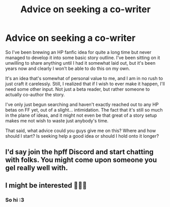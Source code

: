 #+TITLE: Advice on seeking a co-writer

* Advice on seeking a co-writer
:PROPERTIES:
:Author: CarlosMartinEdward
:Score: 1
:DateUnix: 1563054132.0
:DateShort: 2019-Jul-14
:FlairText: Misc
:END:
So I've been brewing an HP fanfic idea for quite a long time but never managed to develop it into some basic story outline. I've been sitting on it unwilling to share anything until I had it somewhat laid out, but it's been years now and clearly I won't be able to do this on my own.

It's an idea that's somewhat of personal value to me, and I am in no rush to just craft it carelessly. Still, I realized that if I wish to ever make it happen, I'll need some other input. Not just a beta reader, but rather someone to actually co-author the story.

I've only just begun searching and haven't exactly reached out to any HP betas on FF yet, out of a slight... intimidation. The fact that it's still so much in the plane of ideas, and it might not even be that great of a story setup makes me not wish to waste just anybody's time.

That said, what advice could you guys give me on this? Where and how should I start? Is seeking help a good idea or should I hold onto it longer?


** I'd say join the hpff Discord and start chatting with folks. You might come upon someone you gel really well with.
:PROPERTIES:
:Author: jenorama_CA
:Score: 3
:DateUnix: 1563060495.0
:DateShort: 2019-Jul-14
:END:


** I might be interested 🙋🏿‍♀️
:PROPERTIES:
:Author: Lucille_Madras
:Score: 2
:DateUnix: 1563069025.0
:DateShort: 2019-Jul-14
:END:

*** So hi :3
:PROPERTIES:
:Author: CarlosMartinEdward
:Score: 1
:DateUnix: 1564900296.0
:DateShort: 2019-Aug-04
:END:
